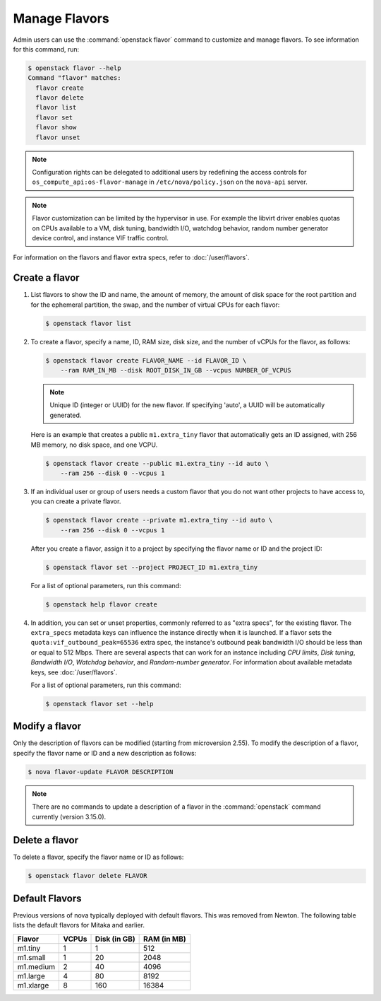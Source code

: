 ==============
Manage Flavors
==============

Admin users can use the :command:`openstack flavor` command to customize and
manage flavors. To see information for this command, run:

.. code-block:: console

    $ openstack flavor --help
    Command "flavor" matches:
      flavor create
      flavor delete
      flavor list
      flavor set
      flavor show
      flavor unset

.. note::

   Configuration rights can be delegated to additional users by redefining
   the access controls for ``os_compute_api:os-flavor-manage`` in
   ``/etc/nova/policy.json`` on the ``nova-api`` server.

.. note::

    Flavor customization can be limited by the hypervisor in use. For example
    the libvirt driver enables quotas on CPUs available to a VM, disk tuning,
    bandwidth I/O, watchdog behavior, random number generator device control,
    and instance VIF traffic control.

For information on the flavors and flavor extra specs, refer to
:doc:`/user/flavors`.

Create a flavor
---------------

#. List flavors to show the ID and name, the amount of memory, the amount of
   disk space for the root partition and for the ephemeral partition, the swap,
   and the number of virtual CPUs for each flavor:

   .. code-block:: console

      $ openstack flavor list

#. To create a flavor, specify a name, ID, RAM size, disk size, and the number
   of vCPUs for the flavor, as follows:

   .. code-block:: console

      $ openstack flavor create FLAVOR_NAME --id FLAVOR_ID \
          --ram RAM_IN_MB --disk ROOT_DISK_IN_GB --vcpus NUMBER_OF_VCPUS

   .. note::

      Unique ID (integer or UUID) for the new flavor. If specifying 'auto', a
      UUID will be automatically generated.

   Here is an example that creates a public ``m1.extra_tiny`` flavor that
   automatically gets an ID assigned, with 256 MB memory, no disk space,
   and one VCPU.

   .. code-block:: console

      $ openstack flavor create --public m1.extra_tiny --id auto \
          --ram 256 --disk 0 --vcpus 1

#. If an individual user or group of users needs a custom flavor that you do
   not want other projects to have access to, you can create a private flavor.

   .. code-block:: console

      $ openstack flavor create --private m1.extra_tiny --id auto \
          --ram 256 --disk 0 --vcpus 1

   After you create a flavor, assign it to a project by specifying the flavor
   name or ID and the project ID:

   .. code-block:: console

      $ openstack flavor set --project PROJECT_ID m1.extra_tiny

   For a list of optional parameters, run this command:

   .. code-block:: console

      $ openstack help flavor create

#. In addition, you can set or unset properties, commonly referred to as
   "extra specs", for the existing flavor.
   The ``extra_specs`` metadata keys can influence the instance directly when
   it is launched. If a flavor sets the ``quota:vif_outbound_peak=65536``
   extra spec, the instance's outbound peak bandwidth I/O should be less than
   or equal to 512 Mbps. There are several aspects that can work for
   an instance including *CPU limits*, *Disk tuning*, *Bandwidth I/O*,
   *Watchdog behavior*, and *Random-number generator*.  For information about
   available metadata keys, see :doc:`/user/flavors`.

   For a list of optional parameters, run this command:

   .. code-block:: console

      $ openstack flavor set --help

Modify a flavor
---------------

Only the description of flavors can be modified (starting from microversion
2.55). To modify the description of a flavor, specify the flavor name or ID
and a new description as follows:

.. code-block:: console

   $ nova flavor-update FLAVOR DESCRIPTION

.. note::

   There are no commands to update a description of a flavor
   in the :command:`openstack` command currently (version 3.15.0).

Delete a flavor
---------------

To delete a flavor, specify the flavor name or ID as follows:

.. code-block:: console

   $ openstack flavor delete FLAVOR

Default Flavors
---------------

Previous versions of nova typically deployed with default flavors. This was
removed from Newton. The following table lists the default flavors for Mitaka
and earlier.

============  =========  ===============  ===============
 Flavor         VCPUs      Disk (in GB)     RAM (in MB)
============  =========  ===============  ===============
 m1.tiny        1          1                512
 m1.small       1          20               2048
 m1.medium      2          40               4096
 m1.large       4          80               8192
 m1.xlarge      8          160              16384
============  =========  ===============  ===============

